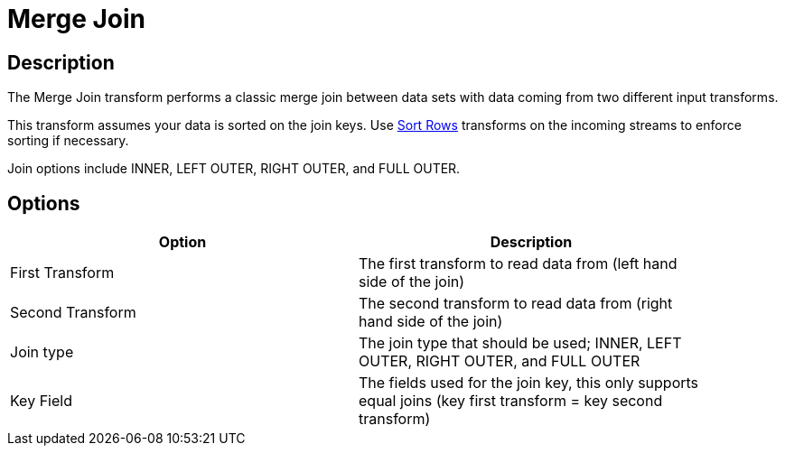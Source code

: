 ////
Licensed to the Apache Software Foundation (ASF) under one
or more contributor license agreements.  See the NOTICE file
distributed with this work for additional information
regarding copyright ownership.  The ASF licenses this file
to you under the Apache License, Version 2.0 (the
"License"); you may not use this file except in compliance
with the License.  You may obtain a copy of the License at
  http://www.apache.org/licenses/LICENSE-2.0
Unless required by applicable law or agreed to in writing,
software distributed under the License is distributed on an
"AS IS" BASIS, WITHOUT WARRANTIES OR CONDITIONS OF ANY
KIND, either express or implied.  See the License for the
specific language governing permissions and limitations
under the License.
////
:documentationPath: /pipeline/transforms/
:language: en_US
:description: The Merge Join transform performs a classic merge join between data sets with data coming from two different input transforms.

= Merge Join

== Description

The Merge Join transform performs a classic merge join between data sets with data coming from two different input transforms.

This transform assumes your data is sorted on the join keys. Use xref:pipeline/transforms/sort.adoc[Sort Rows] transforms on the incoming streams to enforce sorting if necessary.

Join options include INNER, LEFT OUTER, RIGHT OUTER, and FULL OUTER.

== Options

[width="90%",options="header"]
|===
|Option|Description
|First Transform | The first transform to read data from (left hand side of the join)
|Second Transform | The second transform to read data from (right hand side of the join)
|Join type | The join type that should be used; INNER, LEFT OUTER, RIGHT OUTER, and FULL OUTER
|Key Field | The fields used for the join key, this only supports equal joins (key first transform = key second transform)
|===


